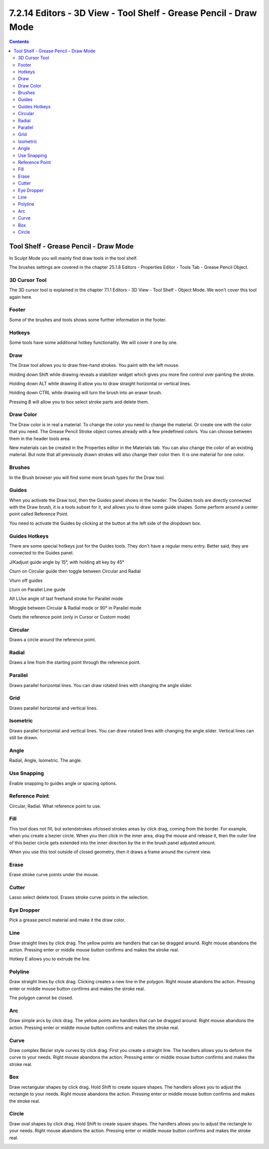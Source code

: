 *****************************************************************
7.2.14 Editors - 3D View - Tool Shelf - Grease Pencil - Draw Mode
*****************************************************************

.. contents:: Contents




Tool Shelf - Grease Pencil - Draw Mode
======================================

.. image:: graphics/7.2.14_Editors_-_3D_View_-_Tool_Shelf_-_Grease_Pencil_-_Draw_Mode/100002010000006100000130B599783310D9B79C.png

In Sculpt Mode you will mainly find draw tools in the tool shelf.

The brushes settings are covered in the chapter 25.1.8 Editors - Properties Editor - Tools Tab - Grease Pencil Object.



3D Cursor Tool
--------------

The 3D cursor tool is explained in the chapter 7.1.1 Editors - 3D View - Tool Shelf - Object Mode. We won't cover this tool again here.



Footer
------

Some of the brushes and tools shows some further information in the footer.

.. image:: graphics/7.2.14_Editors_-_3D_View_-_Tool_Shelf_-_Grease_Pencil_-_Draw_Mode/10000201000001090000001A5780AF8541877998.png



Hotkeys
-------

Some tools have some additional hotkey functionality. We will cover it one by one.



Draw
----

The Draw tool allows you to draw free-hand strokes. You paint with the left mouse.

Holding down Shift while drawing reveals a stabilizer widget which gives you more fine control over painting the stroke.

Holding down ALT while drawing ill allow you to draw straight horizontal or vertical lines.

Holding down CTRL while drawing will turn the brush into an eraser brush.

Pressing B will allow you to box select stroke parts and delete them.



Draw Color
----------

The Draw color is in real a material. To change the color you need to change the material. Or create one with the color that you need. The Grease Pencil Stroke object comes already with a few predefined colors. You can choose between them in the header tools area.

.. image:: graphics/7.2.14_Editors_-_3D_View_-_Tool_Shelf_-_Grease_Pencil_-_Draw_Mode/1000020100000147000000F42892466C831DF57E.png

New materials can be created in the Properties editor in the Materials tab. You can also change the color of an existing material. But note that all previously drawn strokes will also change their color then. It is one material for one color.



Brushes
-------

In the Brush browser you will find some more brush types for the Draw tool.



Guides
------

When you activate the Draw tool, then the Guides panel shows in the header. The Guides tools are directly connected with the Draw brush, it is a tools subset for it, and allows you to draw some guide shapes. Some perform around a center point called Reference Point.

You need to activate the Guides by clicking at the button at the left side of the dropdown box.



Guides Hotkeys
--------------

There are some special hotkeys just for the Guides tools. They don't have a regular menu entry. Better said, they are connected to the Guides panel.

J/Kadjust guide angle by 15°, with holding alt key by 45°

Cturn on Circular guide then toggle between Circular and Radial

Vturn off guides

Lturn on Parallel Line guide

Alt LUse angle of last freehand stroke for Parallel mode

Mtoggle between Circular & Radial mode or 90° in Parallel mode

Osets the reference point (only in Cursor or Custom mode)



Circular
--------

Draws a circle around the reference point.



Radial
------

Draws a line from the starting point through the reference point.



Parallel
--------

Draws parallel horizontal lines. You can draw rotated lines with changing the angle slider.



Grid
----

Draws parallel horizontal and vertical lines.



Isometric
---------

Draws parallel horizontal and vertical lines. You can draw rotated lines with changing the angle slider. Vertical lines can still be drawn.



Angle 
------

Radial, Angle, Isometric. The angle.



Use Snapping
------------

Enable snapping to guides angle or spacing options.



Reference Point
---------------

Circular, Radial. What reference point to use.



Fill
----

This tool does not fill, but extendstrokes ofclosed strokes areas by click drag, coming from the border. For example, when you create a bezier circle. When you then click in the inner area, drag the mouse and release it, then the outer line of this bezier circle gets extended into the inner direction by the in the brush panel adjusted amount.

.. image:: graphics/7.2.14_Editors_-_3D_View_-_Tool_Shelf_-_Grease_Pencil_-_Draw_Mode/1000020100000189000000B43EDA59FE29F9325F.png

When you use this tool outside of closed geometry, then it draws a frame around the current view.



Erase
-----

Erase stroke curve points under the mouse.



Cutter
------

Lasso select delete tool. Erases stroke curve points in the selection.

.. image:: graphics/7.2.14_Editors_-_3D_View_-_Tool_Shelf_-_Grease_Pencil_-_Draw_Mode/1000020100000149000000D5B221BAAF3BE0253F.png



Eye Dropper
-----------

Pick a grease pencil material and make it the draw color.



Line
----

Draw straight lines by click drag. The yellow points are handlers that can be dragged around. Right mouse abandons the action. Pressing enter or middle mouse button confirms and makes the stroke real.

Hotkey E allows you to extrude the line.



Polyline
--------

Draw straight lines by click drag. Clicking creates a new line in the polygon. Right mouse abandons the action. Pressing enter or middle mouse button confirms and makes the stroke real.

The polygon cannot be closed.



Arc
---

Draw simple arcs by click drag. The yellow points are handlers that can be dragged around. Right mouse abandons the action. Pressing enter or middle mouse button confirms and makes the stroke real.



Curve
-----

Draw complex Bézier style curves by click drag. First you create a straight line. The handlers allows you to deform the curve to your needs. Right mouse abandons the action. Pressing enter or middle mouse button confirms and makes the stroke real.

.. image:: graphics/7.2.14_Editors_-_3D_View_-_Tool_Shelf_-_Grease_Pencil_-_Draw_Mode/1000020100000199000000B520A135C5812CA6C5.png



Box
---

Draw rectangular shapes by click drag. Hold Shift to create square shapes. The handlers allows you to adjust the rectangle to your needs. Right mouse abandons the action. Pressing enter or middle mouse button confirms and makes the stroke real.

.. image:: graphics/7.2.14_Editors_-_3D_View_-_Tool_Shelf_-_Grease_Pencil_-_Draw_Mode/10000201000000B70000008E5A70636954D3CFA7.png



Circle
------

Draw oval shapes by click drag. Hold Shift to create square shapes. The handlers allows you to adjust the rectangle to your needs. Right mouse abandons the action. Pressing enter or middle mouse button confirms and makes the stroke real.

.. image:: graphics/7.2.14_Editors_-_3D_View_-_Tool_Shelf_-_Grease_Pencil_-_Draw_Mode/10000201000000EC000000A896EFD3A0C1632FBA.png

